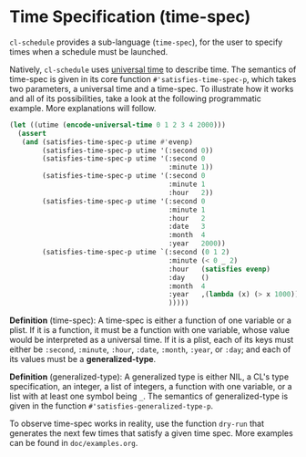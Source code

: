 * Time Specification (time-spec)

=cl-schedule= provides a sub-language (=time-spec=), for the user to
specify times when a schedule must be launched.

Natively, =cl-schedule= uses [[http://www.lispworks.com/documentation/HyperSpec/Body/26_glo_u.htm#universal_time][universal time]] to describe time. The
semantics of time-spec is given in its core function
=#'satisfies-time-spec-p=, which takes two parameters, a universal
time and a time-spec. To illustrate how it works and all of its
possibilities, take a look at the following programmatic example.
More explanations will follow.

#+begin_src lisp
(let ((utime (encode-universal-time 0 1 2 3 4 2000)))
  (assert
   (and (satisfies-time-spec-p utime #'evenp)
        (satisfies-time-spec-p utime '(:second 0))
        (satisfies-time-spec-p utime '(:second 0
                                       :minute 1))
        (satisfies-time-spec-p utime '(:second 0
                                       :minute 1
                                       :hour   2))
        (satisfies-time-spec-p utime '(:second 0
                                       :minute 1
                                       :hour   2
                                       :date   3
                                       :month  4
                                       :year   2000))
        (satisfies-time-spec-p utime `(:second (0 1 2)                  ; a list of integers
                                       :minute (< 0 _ 2)                ; a list with at least one _
                                       :hour   (satisfies evenp)        ; CL type specifier
                                       :day    ()                       ; NIL means no restrictions
                                       :month  4                        ; an integer
                                       :year   ,(lambda (x) (> x 1000)) ; a function
                                       )))))
#+end_src

*Definition* (time-spec): A time-spec is either a function of one
variable or a plist. If it is a function, it must be a function
with one variable, whose value would be interpreted as a
universal time. If it is a plist, each of its keys must either be
=:second=, =:minute=, =:hour=, =:date=, =:month=, =:year=, or =:day=; and each
of its values must be a *generalized-type*.

*Definition* (generalized-type): A generalized type is either NIL,
a CL's type specification, an integer, a list of integers, a
function with one variable, or a list with at least one symbol
being =_=. The semantics of generalized-type is given in the
function =#'satisfies-generalized-type-p=.

To observe time-spec works in reality, use the function =dry-run=
that generates the next few times that satisfy a given time spec.
More examples can be found in =doc/examples.org=.
